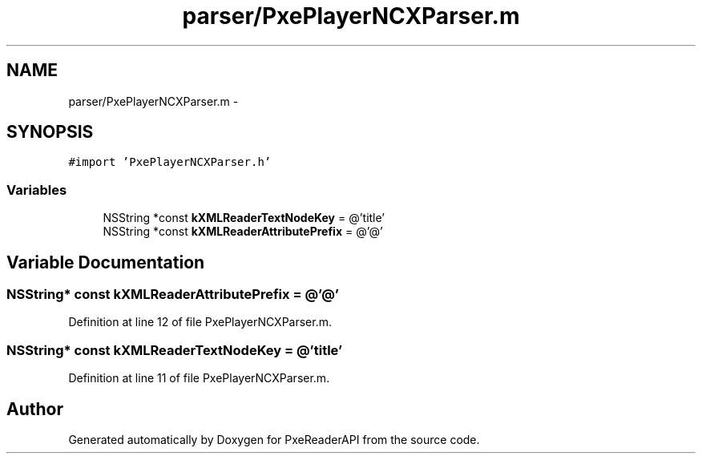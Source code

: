 .TH "parser/PxePlayerNCXParser.m" 3 "Mon Apr 28 2014" "PxeReaderAPI" \" -*- nroff -*-
.ad l
.nh
.SH NAME
parser/PxePlayerNCXParser.m \- 
.SH SYNOPSIS
.br
.PP
\fC#import 'PxePlayerNCXParser\&.h'\fP
.br

.SS "Variables"

.in +1c
.ti -1c
.RI "NSString *const \fBkXMLReaderTextNodeKey\fP = @'title'"
.br
.ti -1c
.RI "NSString *const \fBkXMLReaderAttributePrefix\fP = @'@'"
.br
.in -1c
.SH "Variable Documentation"
.PP 
.SS "NSString* const kXMLReaderAttributePrefix = @'@'"

.PP
Definition at line 12 of file PxePlayerNCXParser\&.m\&.
.SS "NSString* const kXMLReaderTextNodeKey = @'title'"

.PP
Definition at line 11 of file PxePlayerNCXParser\&.m\&.
.SH "Author"
.PP 
Generated automatically by Doxygen for PxeReaderAPI from the source code\&.
